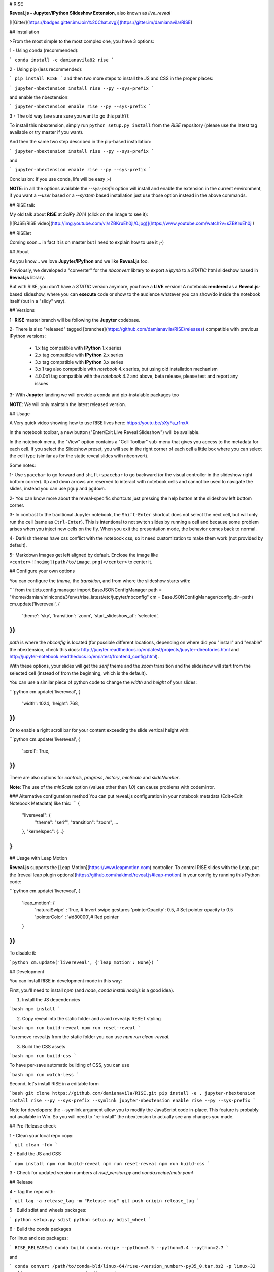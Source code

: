 # RISE

**Reveal.js - Jupyter/IPython Slideshow Extension**, also known as *live_reveal*

[![Gitter](https://badges.gitter.im/Join%20Chat.svg)](https://gitter.im/damianavila/RISE)

## Installation

>From the most simple to the most complex one, you have 3 options:

1 - Using conda (recommended):

```
conda install -c damianavila82 rise
```

2 - Using pip (less recommended):

```
pip install RISE
```
and then two more steps to install the JS and CSS in the proper places:

```
jupyter-nbextension install rise --py --sys-prefix
```

and enable the nbextension:

```
jupyter-nbextension enable rise --py --sys-prefix
```

3 - The old way (are sure sure you want to go this path?):

To install this nbextension, simply run ``python setup.py install`` from the
*RISE* repository (please use the latest tag available or try master if you want).

And then the same two step described in the pip-based installation:

```
jupyter-nbextension install rise --py --sys-prefix
```

and

```
jupyter-nbextension enable rise --py --sys-prefix
```

Conclusion: If you use conda, life will be easy ;-)

**NOTE**: in alll the options available the `--sys-prefix` option will install and
enable the extension in the current environment, if you want a `--user` based or a
`--system` based installation just use those option instead in the above commands.

## RISE talk

My old talk about **RISE** at *SciPy 2014* (click on the image to see it):

[![RJSE/RISE video](http://img.youtube.com/vi/sZBKruEh0jI/0.jpg)](https://www.youtube.com/watch?v=sZBKruEh0jI)

## RISElet

Coming soon... in fact it is on master but I need to explain how to use it ;-)

## About

As you know... we love **Jupyter/IPython** and we like **Reveal.js** too.

Previously, we developed a "converter" for the `nbconvert` library to
export a `ipynb` to a *STATIC* html slideshow based in **Reveal.js** library.

But with RISE, you don't have a *STATIC* version anymore, you have a **LIVE**
version! A notebook **rendered** as a **Reveal.js**-based slideshow,
where you can **execute** code or show to the audience whatever you can show/do
inside the notebook itself (but in a "slidy" way).

## Versions

1- **RISE** master branch will be following the **Jupyter** codebase.

2- There is also "released" tagged [branches](https://github.com/damianavila/RISE/releases)
compatible with previous IPython versions:

    *  1.x tag compatible with **IPython** 1.x series
    *  2.x tag compatible with **IPython** 2.x series
    *  3.x tag compatible with **IPython** 3.x series
    *  3.x.1 tag also compatible with `notebook` 4.x series, but using old installation mechanism
    *  4.0.0b1 tag compatible with the `notebook` 4.2 and above, beta release, please test and report any issues

3- With **Jupyter** landing we will provide a conda and pip-instalable packages too

**NOTE**: We will only maintain the latest released version.

## Usage

A Very quick video showing how to use RISE lives here: https://youtu.be/sXyFa_r1nxA

In the notebook toolbar, a new button ("Enter/Exit Live Reveal Slideshow")
will be available.

In the notebook menu, the "View" option contains a "Cell Toolbar" sub-menu that gives
you access to the metadata for each cell. If you select the Slideshow preset, you
will see in the right corner of each cell a little box where you can select
the cell type (similar as for the static reveal slides with nbconvert).

Some notes:

1- Use ``spacebar`` to go forward and ``shift+spacebar`` to go backward (or the
visual controller in the slideshow right bottom corner). ``Up`` and ``down`` arrows are reserved to
interact with notebook cells and cannot be used to navigate the slides, instead
you can use ``pgup`` and ``pgdown``.

2- You can know more about the reveal-specific shortcuts just pressing the help
button at the slideshow left bottom corner.

3- In contrast to the traditional Jupyter notebook, the ``Shift-Enter``
shortcut does not select the next cell, but will only run the cell (same as
``Ctrl-Enter``). This is intentional to not switch slides by running a cell
and because some problem arises when you inject new cells on the fly.
When you exit the presentation mode, the behavior comes back to normal.

4- Darkish themes have css conflict with the notebook css, so it need customization
to make them work (not provided by default).

5- Markdown Images get left aligned by default. Enclose the image like 
``<center>![noimg](path/to/image.png)</center>`` to center it.

## Configure your own options

You can configure the `theme`, the `transition`, and from where the slideshow starts with:

```
from traitlets.config.manager import BaseJSONConfigManager
path = "/home/damian/miniconda3/envs/rise_latest/etc/jupyter/nbconfig"
cm = BaseJSONConfigManager(config_dir=path)
cm.update('livereveal', {
              'theme': 'sky',
              'transition': 'zoom',
              'start_slideshow_at': 'selected',
})
```

`path` is where the `nbconfig` is located (for possible different locations,
depending on where did you "install" and "enable" the nbextension, check this docs:
http://jupyter.readthedocs.io/en/latest/projects/jupyter-directories.html and
http://jupyter-notebook.readthedocs.io/en/latest/frontend_config.html).

With these options, your slides will get the `serif` theme and the
`zoom` transition and the slideshow will start from the selected cell (instead
of from the beginning, which is the default).

You can use a similar piece of python code to change the `width` and
`height` of your slides:

```python
cm.update('livereveal', {
              'width': 1024,
              'height': 768,
})
```

Or to enable a right scroll bar for your content exceeding the slide vertical height with:

```python
cm.update('livereveal', {
              'scroll': True,
})
```

There are also options for `controls`, `progress`, `history`, `minScale` and
`slideNumber`.

**Note**: The use of the `minScale` option (values other then `1.0`) can cause
problems with codemirror.

### Alternative configuration method
You can put reveal.js configuration in your notebook metadata (Edit->Edit Notebook Metadata) like this:
```
{
    "livereveal": {
        "theme": "serif",
        "transition": "zoom",
        ...
    },
    "kernelspec": {...}
}
```

## Usage with Leap Motion

**Reveal.js** supports the [Leap Motion](https://www.leapmotion.com) controller.
To control RISE slides with the Leap, put the
[reveal leap plugin options](https://github.com/hakimel/reveal.js#leap-motion)
in your config by running this Python code:

```python
cm.update('livereveal', {
    'leap_motion': {
        'naturalSwipe'  : True,     # Invert swipe gestures
        'pointerOpacity': 0.5,      # Set pointer opacity to 0.5
        'pointerColor'  : '#d80000',# Red pointer
    }
})
```

To disable it:

```python
cm.update('livereveal', {'leap_motion': None})
```

## Development

You can install RISE in development mode in this way:

First, you'll need to install `npm` (and `node`, `conda install nodejs` is a good idea).

1. Install the JS dependencies

```bash
npm install
```

2. Copy reveal into the static folder and avoid reveal.js RESET styling

```bash
npm run build-reveal
npm run reset-reveal
```

To remove reveal.js from the static folder you can use `npm run clean-reveal`.

3. Build the CSS assets

```bash
npm run build-css
```

To have per-save automatic building of CSS, you can use

```bash
npm run watch-less
```

Second, let's install RISE in a editable form

```bash
git clone https://github.com/damianavila/RISE.git
pip install -e .
jupyter-nbextension install rise --py --sys-prefix --symlink
jupyter-nbextension enable rise --py --sys-prefix
```

Note for developers: the --symlink argument allow you to modify the JavaScript code in-place.
This feature is probably not available in Win. So you will need to "re-install" the nbextension
to actually see any changes you made.

## Pre-Release check

1 - Clean your local repo copy:

```
git clean -fdx
```

2 - Build the JS and CSS

```
npm install
npm run build-reveal
npm run reset-reveal
npm run build-css
```

3 - Check for updated version numbers at `rise/_version.py` and `conda.recipe/meta.yaml`

## Release

4 - Tag the repo with:

```
git tag -a release_tag -m "Release msg"
git push origin release_tag
```

5 - Build sdist and wheels packages:

```
python setup.py sdist
python setup.py bdist_wheel
```

6 - Build the conda packages

For linux and osx packages:

```
RISE_RELEASE=1 conda build conda.recipe --python=3.5 --python=3.4 --python=2.7
```

and

```
conda convert /path/to/conda-bld/linux-64/rise-<version_number>-py35_0.tar.bz2 -p linux-32 -p linux-64 -p osx-64 -o conda_dist
conda convert /path/to/conda-bld/linux-64/rise-<version_number>-py34_0.tar.bz2 -p linux-32 -p linux-64 -p osx-64 -o conda_dist
conda convert /path/to/conda-bld/linux-64/rise-<version_number>-py27_0.tar.bz2 -p linux-32 -p linux-64 -p osx-64 -o conda_dist
```

For Win packages you need to build in a Win VM (shared folders will make you things easier):

```
set RISE_RELEASE=1
conda build conda.recipe --python=3.5
#remove builder\Miniconda3\pkgs\.trash
conda build conda.recipe --python=3.4
#remove builder\Miniconda3\pkgs\.trash
conda build conda.recipe --python=2.7
#remove builder\Miniconda3\pkgs\.trash
```

and convert them in the same Win VM:

```
conda convert C:\path\to\conda-bld\win-64\rise-<version_number>-py35_0.tar.bz2 -p win-32
conda convert C:\path\to\conda-bld\win-64\rise-<version_number>-py34_0.tar.bz2 -p win-32
conda convert C:\path\to\conda-bld\win-64\rise-<version_number>-py27_0.tar.bz2 -p win-32
```

Finally copy all the built packages into the conda_dist folder.

**Note**: You can increment the build number with the `RISE_BUILD_NUMBER` environment variable

7 - Upload sdist and wheels to PyPI

```
twine upload dist/*
```

8 - Upload conda packages to anaconda.org/damianavila82 (5 platforms x 3 pythons):

```
anaconda upload -u damianavila82 conda_dist/<platform>/<package_name>
```

## Changelog

Lazy changelog: https://github.com/damianavila/RISE/milestone/1?closed=1

## Feedback

If you have any feedback, or find any bugs, please let me know just opening
an issue.

Thanks!

Damián.


